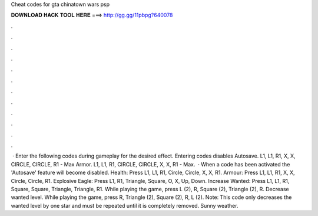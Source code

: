Cheat codes for gta chinatown wars psp

𝐃𝐎𝐖𝐍𝐋𝐎𝐀𝐃 𝐇𝐀𝐂𝐊 𝐓𝐎𝐎𝐋 𝐇𝐄𝐑𝐄 ===> http://gg.gg/11pbpg?640078

.

.

.

.

.

.

.

.

.

.

.

.

 · Enter the following codes during gameplay for the desired effect. Entering codes disables Autosave. L1, L1, R1, X, X, CIRCLE, CIRCLE, R1 - Max Armor. L1, L1, R1, CIRCLE, CIRCLE, X, X, R1 - Max.  · When a code has been activated the 'Autosave' feature will become disabled. Health: Press L1, L1, R1, Circle, Circle, X, X, R1. Armour: Press L1, L1, R1, X, X, Circle, Circle, R1. Explosive Eagle: Press L1, R1, Triangle, Square, O, X, Up, Down. Increase Wanted: Press L1, L1, R1, Square, Square, Triangle, Triangle, R1. While playing the game, press L (2), R, Square (2), Triangle (2), R. Decrease wanted level. While playing the game, press R, Triangle (2), Square (2), R, L (2). Note: This code only decreases the wanted level by one star and must be repeated until it is completely removed. Sunny weather.